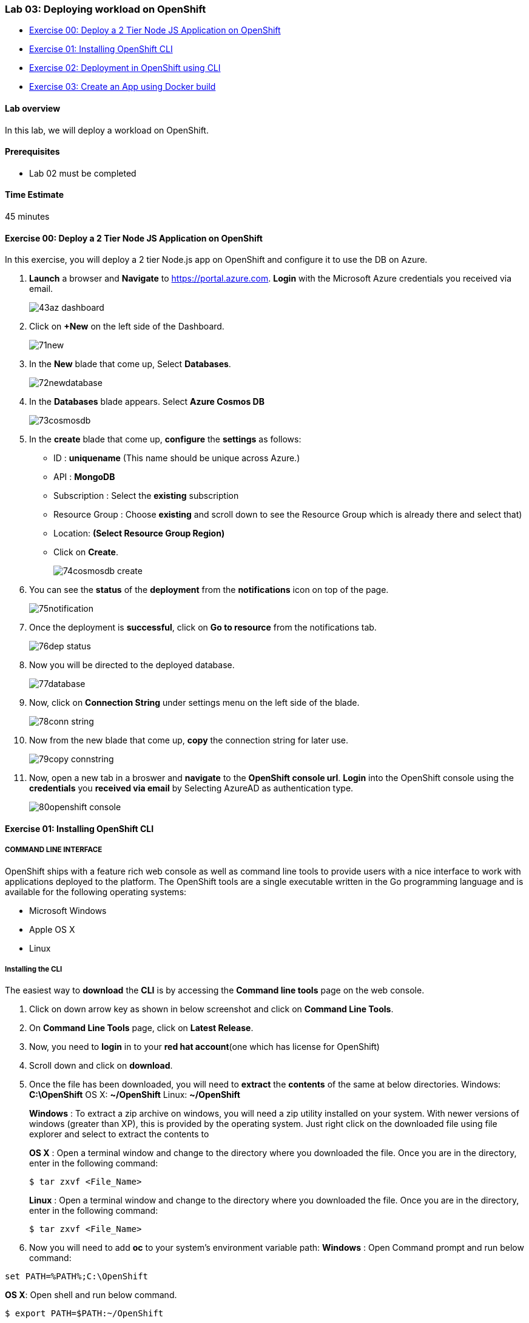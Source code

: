 [[lab-03-deploying-workload-on-openshift]]
Lab 03: Deploying workload on OpenShift
~~~~~~~~~~~~~~~~~~~~~~~~~~~~~~~~~~~~~~~

* link:#exercise-00-deploy-a-2-tier-node-js-application-on-openshift[Exercise
00: Deploy a 2 Tier Node JS Application on OpenShift]
* link:#exercise-01-installing-openshift-cli[Exercise 01: Installing
OpenShift CLI]
* link:#exercise-02-deployment-in-openshift-using-cli[Exercise 02:
Deployment in OpenShift using CLI]
* link:#exercise-03-create-an-app-using-docker-build[Exercise 03: Create
an App using Docker build]

[[lab-overview]]
Lab overview
^^^^^^^^^^^^

In this lab, we will deploy a workload on OpenShift.

[[prerequisites]]
Prerequisites
^^^^^^^^^^^^^

* Lab 02 must be completed

[[time-estimate]]
Time Estimate
^^^^^^^^^^^^^

45 minutes

[[exercise-00-deploy-a-2-tier-node-js-application-on-openshift]]
Exercise 00: Deploy a 2 Tier Node JS Application on OpenShift
^^^^^^^^^^^^^^^^^^^^^^^^^^^^^^^^^^^^^^^^^^^^^^^^^^^^^^^^^^^^^

In this exercise, you will deploy a 2 tier Node.js app on OpenShift and
configure it to use the DB on Azure.

1.  *Launch* a browser and *Navigate* to https://portal.azure.com. *Login* with the Microsoft Azure credentials you received via email.
+
image:https://raw.githubusercontent.com/SpektraSystems/openshift-container-platform/master/images/43az_dashboard.jpg[]

2.  Click on *+New* on the left side of the Dashboard.
+
image:https://raw.githubusercontent.com/SpektraSystems/openshift-container-platform/master/images/71new.jpg[]

3.  In the *New* blade that come up, Select *Databases*.
+
image:https://raw.githubusercontent.com/SpektraSystems/openshift-container-platform/master/images/72newdatabase.jpg[]

4.  In the *Databases* blade appears. Select *Azure Cosmos DB*
+
image:https://raw.githubusercontent.com/SpektraSystems/openshift-container-platform/master/images/73cosmosdb.jpg[]

5.  In the *create* blade that come up, *configure* the *settings* as follows:
* ID : *uniquename* (This name should be unique across Azure.)
* API : *MongoDB*
* Subscription : Select the *existing* subscription
* Resource Group : Choose *existing* and scroll down to see the Resource
Group which is already there and select that)
* Location: *(Select Resource Group Region)* 
* Click on *Create*.
+
image:https://raw.githubusercontent.com/SpektraSystems/openshift-container-platform/master/images/74cosmosdb_create.jpg[]

6.  You can see the *status* of the *deployment* from the *notifications* icon on top of the page.
+
image:https://raw.githubusercontent.com/SpektraSystems/openshift-container-platform/master/images/75notification.jpg[]

7.  Once the deployment is *successful*, click on *Go to resource* from the notifications tab.
+
image:https://raw.githubusercontent.com/SpektraSystems/openshift-container-platform/master/images/76dep_status.jpg[]

8.  Now you will be directed to the deployed database.
+
image:https://raw.githubusercontent.com/SpektraSystems/openshift-container-platform/master/images/77database.jpg[]

9.  Now, click on *Connection String* under settings menu on the left side of the blade.
+
image:https://raw.githubusercontent.com/SpektraSystems/openshift-container-platform/master/images/78conn_string.jpg[]

10. Now from the new blade that come up, *copy* the connection string for later use.
+
image:https://raw.githubusercontent.com/SpektraSystems/openshift-container-platform/master/images/79copy_connstring.jpg[]

11. Now, open a new tab in a broswer and *navigate* to the *OpenShift console url*. *Login* into the OpenShift console using the *credentials* you *received via email* by Selecting AzureAD as authentication type.
+
image:https://raw.githubusercontent.com/SpektraSystems/openshift-container-platform/master/images/80openshift_console.jpg[]

[[exercise-01-installing-openshift-cli]]
Exercise 01: Installing OpenShift CLI
^^^^^^^^^^^^^^^^^^^^^^^^^^^^^^^^^^^^^

[[command-line-interface]]
COMMAND LINE INTERFACE
++++++++++++++++++++++

OpenShift ships with a feature rich web console as well as command line
tools to provide users with a nice interface to work with applications
deployed to the platform. The OpenShift tools are a single executable
written in the Go programming language and is available for the
following operating systems:

* Microsoft Windows
* Apple OS X
* Linux

[[installing-the-cli]]
Installing the CLI
++++++++++++++++++

The easiest way to *download* the *CLI* is by accessing the *Command
line tools* page on the web console.

1.  Click on down arrow key as shown in below screenshot and click on
*Command Line Tools*.
2.  On *Command Line Tools* page, click on *Latest Release*.
3.  Now, you need to *login* in to your *red hat account*(one which has
license for OpenShift)
4.  Scroll down and click on *download*.
5.  Once the file has been downloaded, you will need to *extract* the
*contents* of the same at below directories. Windows: **C:\OpenShift**
OS X: **~/OpenShift** Linux: **~/OpenShift**
+
*Windows* : To extract a zip archive on windows, you will need a zip
utility installed on your system. With newer versions of windows
(greater than XP), this is provided by the operating system. Just right
click on the downloaded file using file explorer and select to extract
the contents to
+
*OS X* : Open a terminal window and change to the directory where you
downloaded the file. Once you are in the directory, enter in the
following command:
+
....
$ tar zxvf <File_Name>
....
+
*Linux* : Open a terminal window and change to the directory where you
downloaded the file. Once you are in the directory, enter in the
following command:
+
....
$ tar zxvf <File_Name>
....
6.  Now you will need to add *oc* to your system’s environment variable
path: *Windows* : Open Command prompt and run below command:

....
set PATH=%PATH%;C:\OpenShift
....

*OS X*: Open shell and run below command.

....
$ export PATH=$PATH:~/OpenShift 
....

*Linux* : Open shell and run below command.

....
$ export PATH=$PATH:~/OpenShift
....

1.  Now run below command on shell/command prompt to check the *version*
of OpenShift client an to verify that it is successfully configured.

[[exercise-02-deployment-in-openshift-using-cli]]
Exercise 02: Deployment in OpenShift using CLI
^^^^^^^^^^^^^^^^^^^^^^^^^^^^^^^^^^^^^^^^^^^^^^

In this exercise, you will learn how to create a new project on
OpenShift and how to create an application from an existing docker
image.

1.  Launch the command line and run below command and enter *username*
and *password* as you have received in your lab mail.

....
oc login <URL of OpenShift:8443>
....

1.  Create an *OpenShift project* by running below command.
2.  Now you can see the *project* is created successfully.

....
oc get projects
....

1.  You can also check the *status* of the *project* by running the
following command.

....
oc status
....

1.  Create new *application* using below command

....
oc new-app redhatworkshops/welcome-php --name=welcome
....

1.  The above command uses the *docker image* to deploy a docker
container in a pod. you will notice that a deployed pod runs and it
starts an application pod as shown below.

....
oc get pods
....

1.  To view the list of *services* in the project, run the following
command

....
oc get services
....

1.  Now add a route to the service with the following command.

....
oc expose service welcome --name=welcomehost 
....

1.  Now go to your *OpenShift platform* and click on
applications>hostname, you can access the *application* from the browser
and see the result.

1.  To view all the *components* that were created in your *project*,
run the command given below.

....
oc get all
....

1.  Now you can *delete* all these *components* by running one command.

....
oc get all --all
....

[[exercise-03-create-an-app-using-docker-build]]
Exercise 03: Create an App using Docker build
^^^^^^^^^^^^^^^^^^^^^^^^^^^^^^^^^^^^^^^^^^^^^

In this exercise, you will learn how to create an *application* from a
Dockerfile. OpenShift takes Dockerfile as an input and generates your
application docker image for you.

1.  You can create a new *project* or use *existing project* that
created in exercise 3. To make sure you have the existing project run
the following command.

1.  Now, we are using the Dockerfile as the basis to create a *docker
image* for application. Run the command is given below.

....
oc new-app https://github.com/RedHatWorkshops/time --context-dir=rhel
....

1.  Now, look at the *buildconfig* by running the command shown below.

....
oc get bc time -o json
....

1.  To view the list of *build*, run command given below.

....
oc get builds
....

1.  Run the command as shown below to look at the *build logs*.

....
oc  logs build/time-1 
....

1.  Now, we will do *deployment configuration* by running the following
command.

....
oc get dc -o json
{
    "apiVersion": "v1",
    "items": [
        {
            "apiVersion": "v1",
            "kind": "DeploymentConfig",
            "metadata": {
                "annotations": {
                    "openshift.io/generated-by": "OpenShiftNewApp"
                },
…………
…………
…………
                "creationTimestamp": "2017-11-10T11:22:28Z",
                "generation": 3,
                "labels": {
    "metadata": {},
    "resourceVersion": "",
    "selfLink": ""
}
....

1.  Now, you can get the *list of pods*, Run the following command given
below.

....
oc get pods
....

1.  Now, add a *route* to expose that service, Run the following command
given below.

....
oc get services
....

1.  Now, we *expose* the service as a route.

....
oc expose service time
....

1.  Now, we check whether the *route* is exposed.

....
oc get routes
....

1.  To run the *application*, copy the host/port and paste in browser
and you can see the result.

link:/docs/Lab02a.adoc[<Previous] / link:/docs/Lab04a.adoc[Next>]
